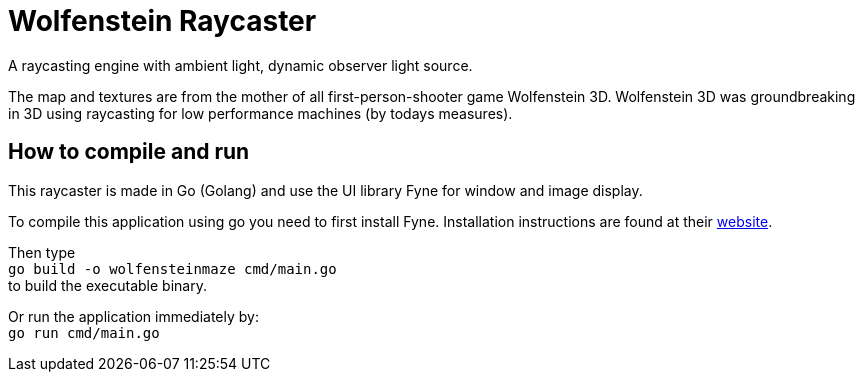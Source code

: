 = Wolfenstein Raycaster

A raycasting engine with ambient light, dynamic observer light source.

The map and textures are from the mother of all first-person-shooter game Wolfenstein 3D. Wolfenstein 3D was groundbreaking in 3D using raycasting for low performance machines (by todays measures).

== How to compile and run

This raycaster is made in Go (Golang) and use the UI library Fyne for window and image display.

To compile this application using go you need to first install Fyne.
Installation instructions are found at their https://docs.fyne.io/started/[website].

Then type +
`go build -o wolfensteinmaze cmd/main.go` +
to build the executable binary.

Or run the application immediately by: +
`go run cmd/main.go`
